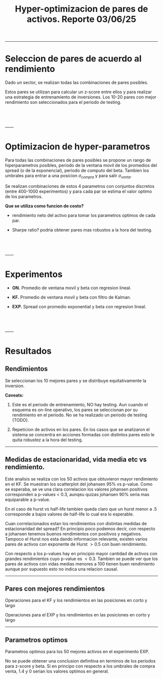 #+TITLE: Hyper-optimizacion de pares de activos.  Reporte 03/06/25
#+STARTUP: hidestars
#+STARTUP: overview
#+LATEX_CLASS: myarticle

------
* Seleccion de pares de acuerdo al rendimiento

Dado un sector, se realizan todas las combinaciones de pares posibles.

Estos pares se utilizan para calcular un z-score entre ellos y para realizar una estrategia de entrenamiento de inversiones. Los 10-20 pares con mejor rendimiento son seleccionados para el periodo de testing.

\\  
\\  
\\  
------
* Optimizacion de hyper-parametros

Para todas las combinaciones de pares posibles se propone un rango de hiperparametros posibles, periodo de la ventana movil de los promedios del spread (o de la exponencial), periodo de computo del beta. Tambien los umbrales para entrar a una posicion $\sigma_{compra}$ y para salir $\sigma_{venta}$.

Se realizan combinaciones de estos 4 parametros con conjuntos discretos (entre 400-1000 experimentos) y para cada par se estima el valor optimo de los parametros.

*Que se utiliza como funcion de costo?*

- rendimiento neto del activo para tomar los parametros optimos de cada par.

- Sharpe ratio? podria obtener pares mas robustos a la hora del testing.

\\  
\\  
\\  
------
* Experimentos


- *ON.* Promedio de ventana movil y beta con regresion lineal.

- *KF.* Promedio de ventana movil y beta con filtro de Kalman.

- *EXP.* Spread con promedio exponential y beta con regresion lineal.


\\  
\\  
\\  
------
* Resultados

** Rendimientos

Se seleccionan los 10 mejores pares y se distribuye equitativamente la inversion.

[[./fig/compara_capital_best_pairs.png]]

#+ATTR_ORG: :width 120
[[./fig/compara_capital_total.png]]

*Caveats:*

1. Este es el periodo de entrenamiento, NO hay testing.
   Aun cuando el esquema es on-line operativo, los pares se seleccionan por su rendimiento en el periodo.
   No se ha realizado un periodo de testing (TODO).

2. Repeticion de activos en los pares.
   En los casos que se analizaron el sistema se concentra en acciones formadas con distintos pares esto le quita robustez a la hora del testing.


------
** Medidas de estacionaridad, vida media etc vs rendimiento.


[[./fig/best_pairs_asset_kf_1000_scatters.png]]


Este analisis se realiza con los 50 activos que obtuvieron mayor rendimiento en el KF. Se muestran los scatterplot del johansen 95% vs p-value. Como se esperaba, se ve una clara correlacion los valores johansen positivos corresponden a p-values $<$ 0.3, aunqeu quizas johansen 90% seria mas equiparable a p-value.

En el caso de hurst vs half-life tambien queda claro que un hurst menor a .5 corresponde a bajos valores de half-life lo cual era lo esperable.

Cuan correlacionados estan los rendimientos con distintas medidas de estacionaridad del spread? En principio poco podemos decir, con respecto a johansen tenemos buenos rendimientos con positivos y negativos. Tampoco el Hurst nos esta dando informacion relevante, existen varios pares de activos con exponente de Hurst $> 0.5$ con buen rendimiento.

Con respecto a los p-values hay en principio mayor cantidad de activos con grandes rendimientos cuyo p-value es $< 0.3$.  Tambien se puede ver que los pares de activos con vidas medias menores a 100 tienen buen rendimiento aunque por supuesto esto no indica una relacion causal.


------
** Pares con mejores rendimientos

[[./fig/best_pairs_asset_kf_1000_capital1.png]]

Operaciones para el KF y los rendimientos en las posiciones en corto y largo

[[./fig/best_pairs_asset_exp_1000_capital1.png]]

Operaciones para el EXP y los rendimientos en las posiciones en corto y largo


------
** Parametros optimos

[[./fig/best_pairs_asset_exp_1000_parameters.png]]

Parametros optimos para los 50 mejores activos en el experimento EXP.


No se puede obtener una conclusion definitiva en terminos de los periodos para z-score y beta. Si en principo con respecto a los umbrales de compra venta, 1.4 y 0 serian los valores optimos en general.

